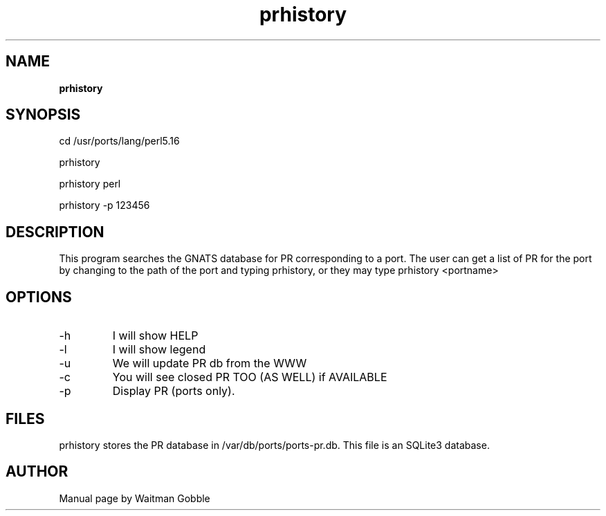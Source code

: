 '\" t
.ig
Copyright 2013 Waitman Gobble

Redistribution and use in source and binary forms, with or without
modification, are permitted provided that the following conditions are met:

1. Redistributions of source code must retain the above copyright notice, this
   list of conditions and the following disclaimer.
2. Redistributions in binary form must reproduce the above copyright notice,
   this list of conditions and the following disclaimer in the documentation
   and/or other materials provided with the distribution.
   
THIS SOFTWARE IS PROVIDED BY THE COPYRIGHT HOLDERS AND CONTRIBUTORS "AS IS" AND
ANY EXPRESS OR IMPLIED WARRANTIES, INCLUDING, BUT NOT LIMITED TO, THE IMPLIED
WARRANTIES OF MERCHANTABILITY AND FITNESS FOR A PARTICULAR PURPOSE ARE
DISCLAIMED. IN NO EVENT SHALL THE COPYRIGHT OWNER OR CONTRIBUTORS BE LIABLE FOR
ANY DIRECT, INDIRECT, INCIDENTAL, SPECIAL, EXEMPLARY, OR CONSEQUENTIAL DAMAGES
(INCLUDING, BUT NOT LIMITED TO, PROCUREMENT OF SUBSTITUTE GOODS OR SERVICES;
LOSS OF USE, DATA, OR PROFITS; OR BUSINESS INTERRUPTION) HOWEVER CAUSED AND
ON ANY THEORY OF LIABILITY, WHETHER IN CONTRACT, STRICT LIABILITY, OR TORT
(INCLUDING NEGLIGENCE OR OTHERWISE) ARISING IN ANY WAY OUT OF THE USE OF THIS
SOFTWARE, EVEN IF ADVISED OF THE POSSIBILITY OF SUCH DAMAGE.
..
.
.
.TH prhistory 7 "27 January 2013" "prhistory version 1.0"
.
.
.
.SH NAME
.
.B prhistory
.
.SH SYNOPSIS
.

cd /usr/ports/lang/perl5.16

prhistory


prhistory perl


prhistory -p 123456
.
.SH DESCRIPTION

This program searches the GNATS database for PR corresponding to a port. The user can get a list of PR for the port by changing to the path of the port and typing prhistory, or they may type prhistory <portname>

.
.SH OPTIONS
.IP -h
I will show HELP
.IP -l
I will show legend
.IP -u
We will update PR db from the WWW
.IP -c
You will see closed PR TOO (AS WELL) if AVAILABLE
.IP -p
Display PR (ports only).

.SH FILES

prhistory stores the PR database in /var/db/ports/ports-pr.db. This file is an SQLite3 database.

.
.
.SH AUTHOR
.
Manual page by Waitman Gobble

